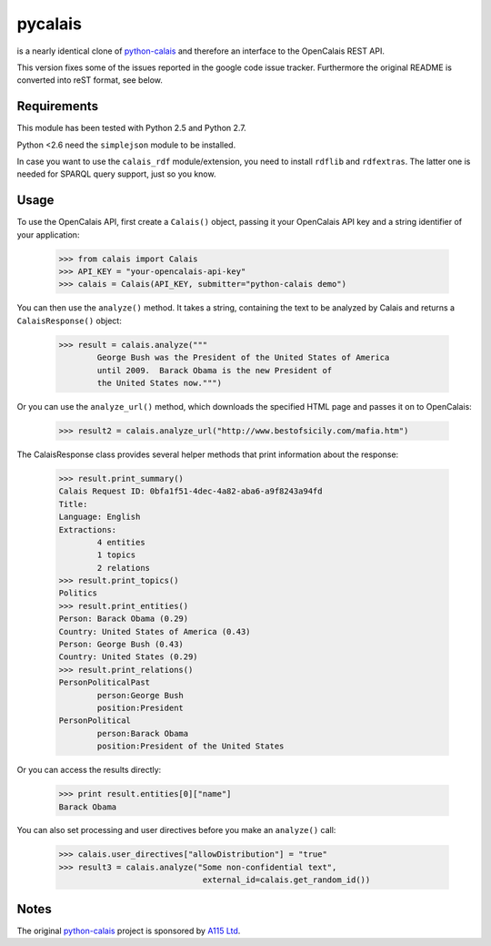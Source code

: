 ========
pycalais
========

is a nearly identical clone of python-calais_ and therefore an interface to
the OpenCalais REST API.

This version fixes some of the issues reported in the google code issue
tracker. Furthermore the original README is converted into reST format, see
below.

Requirements
============

This module has been tested with Python 2.5 and Python 2.7.

Python <2.6 need the ``simplejson`` module to be installed.

In case you want to use the ``calais_rdf`` module/extension, you need to
install ``rdflib`` and ``rdfextras``. The latter one is needed for SPARQL query
support, just so you know.

Usage
=====

To use the OpenCalais API, first create a ``Calais()`` object, passing it your
OpenCalais API key and a string identifier of your application:

    >>> from calais import Calais
    >>> API_KEY = "your-opencalais-api-key"
    >>> calais = Calais(API_KEY, submitter="python-calais demo")

You can then use the ``analyze()`` method.  It takes a string, containing the
text to be analyzed by Calais and returns a ``CalaisResponse()`` object:

    >>> result = calais.analyze("""
            George Bush was the President of the United States of America
            until 2009.  Barack Obama is the new President of
            the United States now.""")

Or you can use the ``analyze_url()`` method, which downloads the specified HTML
page and passes it on to OpenCalais:

    >>> result2 = calais.analyze_url("http://www.bestofsicily.com/mafia.htm")

The CalaisResponse class provides several helper methods that print information
about the response:

    >>> result.print_summary()
    Calais Request ID: 0bfa1f51-4dec-4a82-aba6-a9f8243a94fd
    Title:
    Language: English
    Extractions:
            4 entities
            1 topics
            2 relations
    >>> result.print_topics()
    Politics
    >>> result.print_entities()
    Person: Barack Obama (0.29)
    Country: United States of America (0.43)
    Person: George Bush (0.43)
    Country: United States (0.29)
    >>> result.print_relations()
    PersonPoliticalPast
            person:George Bush
            position:President
    PersonPolitical
            person:Barack Obama
            position:President of the United States

Or you can access the results directly:

    >>> print result.entities[0]["name"]
    Barack Obama

You can also set processing and user directives before you make an
``analyze()`` call:

    >>> calais.user_directives["allowDistribution"] = "true"
    >>> result3 = calais.analyze("Some non-confidential text",
                                  external_id=calais.get_random_id())

Notes
=====

The original python-calais_ project is sponsored by `A115 Ltd`_.

.. _`A115 LTD`: http://www.a115.bg/en/
.. _python-calais: http://code.google.com/p/python-calais/
